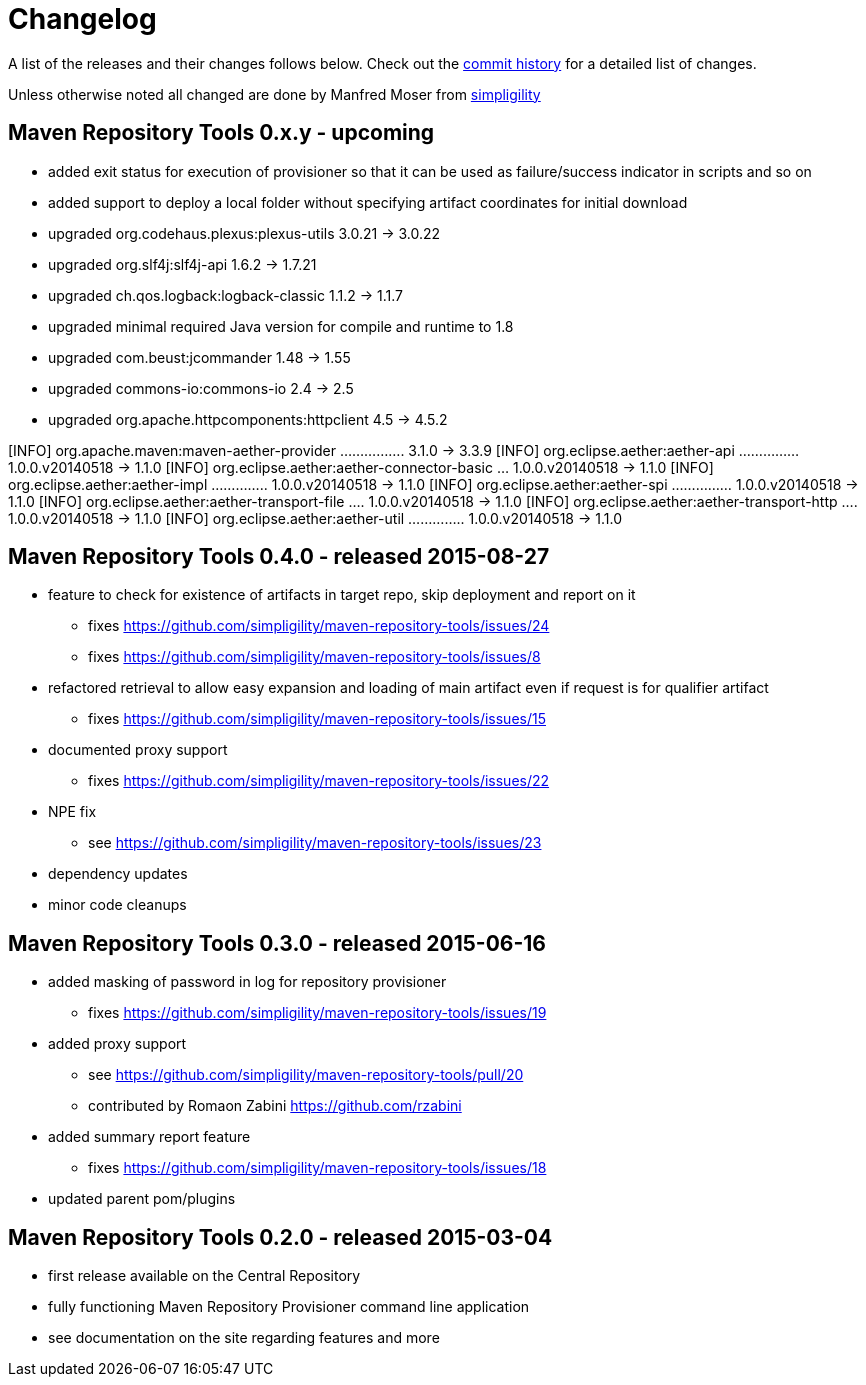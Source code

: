 = Changelog

A list of the releases and their changes follows below. Check out the
https://github.com/simpligility/maven-repository-tools/commits/master[commit
history] for a detailed list of changes.

Unless otherwise noted all changed are done by Manfred Moser from http://www.simpligility.com[simpligility]


== Maven Repository Tools 0.x.y - upcoming

* added exit status for execution of provisioner so that it can be used as failure/success indicator in scripts and so on
* added support to deploy a local folder without specifying artifact coordinates for initial download
* upgraded org.codehaus.plexus:plexus-utils  3.0.21 -> 3.0.22
* upgraded org.slf4j:slf4j-api  1.6.2 -> 1.7.21
* upgraded ch.qos.logback:logback-classic  1.1.2 -> 1.1.7
* upgraded minimal required Java version for compile and runtime to 1.8
* upgraded com.beust:jcommander  1.48 -> 1.55
* upgraded commons-io:commons-io  2.4 -> 2.5
* upgraded org.apache.httpcomponents:httpclient  4.5 -> 4.5.2

[INFO]   org.apache.maven:maven-aether-provider ................ 3.1.0 -> 3.3.9
[INFO]   org.eclipse.aether:aether-api ............... 1.0.0.v20140518 -> 1.1.0
[INFO]   org.eclipse.aether:aether-connector-basic ... 1.0.0.v20140518 -> 1.1.0
[INFO]   org.eclipse.aether:aether-impl .............. 1.0.0.v20140518 -> 1.1.0
[INFO]   org.eclipse.aether:aether-spi ............... 1.0.0.v20140518 -> 1.1.0
[INFO]   org.eclipse.aether:aether-transport-file .... 1.0.0.v20140518 -> 1.1.0
[INFO]   org.eclipse.aether:aether-transport-http .... 1.0.0.v20140518 -> 1.1.0
[INFO]   org.eclipse.aether:aether-util .............. 1.0.0.v20140518 -> 1.1.0


== Maven Repository Tools 0.4.0 - released 2015-08-27

* feature to check for existence of artifacts in target repo, skip deployment and report on it
** fixes https://github.com/simpligility/maven-repository-tools/issues/24 
** fixes https://github.com/simpligility/maven-repository-tools/issues/8
* refactored retrieval to allow easy expansion and loading of main artifact even if request is for qualifier artifact
** fixes https://github.com/simpligility/maven-repository-tools/issues/15
* documented proxy support
** fixes https://github.com/simpligility/maven-repository-tools/issues/22
* NPE fix
** see https://github.com/simpligility/maven-repository-tools/issues/23
* dependency updates
* minor code cleanups

== Maven Repository Tools 0.3.0 - released 2015-06-16

* added masking of password in log for repository provisioner
** fixes https://github.com/simpligility/maven-repository-tools/issues/19
* added proxy support
** see https://github.com/simpligility/maven-repository-tools/pull/20
** contributed by Romaon Zabini https://github.com/rzabini
* added summary report feature
** fixes
   https://github.com/simpligility/maven-repository-tools/issues/18
* updated parent pom/plugins

== Maven Repository Tools 0.2.0 - released 2015-03-04

* first release available on the Central Repository
* fully functioning Maven Repository Provisioner command line application
* see documentation on the site regarding features and more
